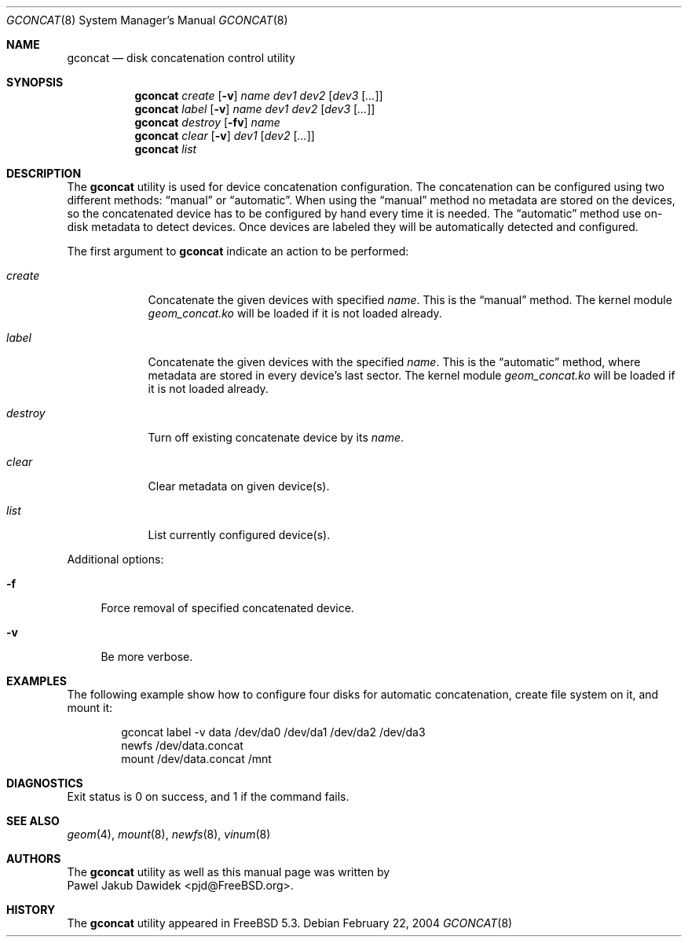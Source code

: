 .\" Copyright (c) 2004 Pawel Jakub Dawidek <pjd@FreeBSD.org>
.\" All rights reserved.
.\"
.\" Redistribution and use in source and binary forms, with or without
.\" modification, are permitted provided that the following conditions
.\" are met:
.\" 1. Redistributions of source code must retain the above copyright
.\"    notice, this list of conditions and the following disclaimer.
.\" 2. Redistributions in binary form must reproduce the above copyright
.\"    notice, this list of conditions and the following disclaimer in the
.\"    documentation and/or other materials provided with the distribution.
.\"
.\" THIS SOFTWARE IS PROVIDED BY THE AUTHORS AND CONTRIBUTORS ``AS IS'' AND
.\" ANY EXPRESS OR IMPLIED WARRANTIES, INCLUDING, BUT NOT LIMITED TO, THE
.\" IMPLIED WARRANTIES OF MERCHANTABILITY AND FITNESS FOR A PARTICULAR PURPOSE
.\" ARE DISCLAIMED.  IN NO EVENT SHALL THE AUTHORS OR CONTRIBUTORS BE LIABLE
.\" FOR ANY DIRECT, INDIRECT, INCIDENTAL, SPECIAL, EXEMPLARY, OR CONSEQUENTIAL
.\" DAMAGES (INCLUDING, BUT NOT LIMITED TO, PROCUREMENT OF SUBSTITUTE GOODS
.\" OR SERVICES; LOSS OF USE, DATA, OR PROFITS; OR BUSINESS INTERRUPTION)
.\" HOWEVER CAUSED AND ON ANY THEORY OF LIABILITY, WHETHER IN CONTRACT, STRICT
.\" LIABILITY, OR TORT (INCLUDING NEGLIGENCE OR OTHERWISE) ARISING IN ANY WAY
.\" OUT OF THE USE OF THIS SOFTWARE, EVEN IF ADVISED OF THE POSSIBILITY OF
.\" SUCH DAMAGE.
.\"
.\" $FreeBSD$
.\"
.Dd February 22, 2004
.Dt GCONCAT 8
.Os
.Sh NAME
.Nm gconcat
.Nd "disk concatenation control utility"
.Sh SYNOPSIS
.Nm
.Ar create
.Op Fl v
.Ar name
.Ar dev1
.Ar dev2
.Op Ar dev3 Op Ar ...
.Nm
.Ar label
.Op Fl v
.Ar name
.Ar dev1
.Ar dev2
.Op Ar dev3 Op Ar ...
.Nm
.Ar destroy
.Op Fl fv
.Ar name
.Nm
.Ar clear
.Op Fl v
.Ar dev1
.Op Ar dev2 Op Ar ...
.Nm
.Ar list
.Sh DESCRIPTION
The
.Nm
utility is used for device concatenation configuration.
The concatenation can be configured using two different methods:
.Dq manual
or
.Dq automatic .
When using the
.Dq manual
method no metadata are stored on the devices, so the concatenated
device has to be configured by hand every time it is needed.
The
.Dq automatic
method use on\-disk metadata to detect devices.
Once devices are labeled they will be automatically detected and
configured.
.Pp
The first argument to
.Nm
indicate an action to be performed:
.Bl -tag -width ".Ar destroy"
.It Ar create
Concatenate the given devices with specified
.Ar name .
This is the
.Dq manual
method.
The kernel module
.Pa geom_concat.ko
will be loaded if it is not loaded already.
.It Ar label
Concatenate the given devices with the specified
.Ar name .
This is the
.Dq automatic
method, where metadata are stored in every device's last sector.
The kernel module
.Pa geom_concat.ko
will be loaded if it is not loaded already.
.It Ar destroy
Turn off existing concatenate device by its
.Ar name .
.It Ar clear
Clear metadata on given device(s).
.It Ar list
List currently configured device(s).
.El
.Pp
Additional options:
.Bl -tag -width ".Fl f"
.It Fl f
Force removal of specified concatenated device.
.It Fl v
Be more verbose.
.El
.Sh EXAMPLES
The following example show how to configure four disks for automatic
concatenation, create file system on it, and mount it:
.Pp
.Bd -literal -offset indent
gconcat label -v data /dev/da0 /dev/da1 /dev/da2 /dev/da3
newfs /dev/data.concat
mount /dev/data.concat /mnt
.Ed
.Sh DIAGNOSTICS
Exit status is 0 on success, and 1 if the command fails.
.Sh SEE ALSO
.Xr geom 4 ,
.Xr mount 8 ,
.Xr newfs 8 ,
.Xr vinum 8
.Sh AUTHORS
.An -split
The
.Nm
utility as well as this manual page was written by
.An Pawel Jakub Dawidek Aq pjd@FreeBSD.org .
.Sh HISTORY
The
.Nm
utility appeared in
.Fx 5.3 .
